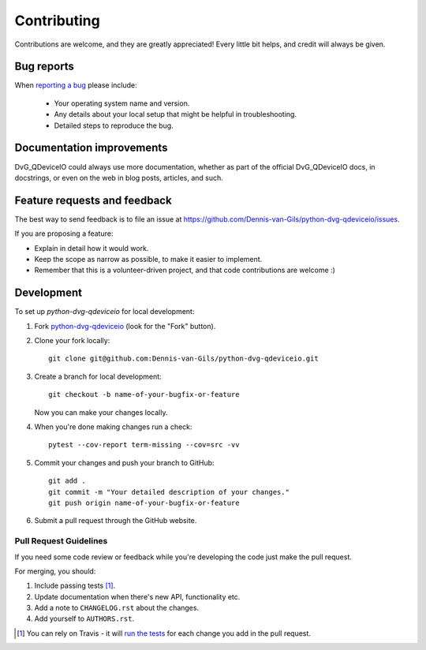 ============
Contributing
============

Contributions are welcome, and they are greatly appreciated! Every little bit helps, and credit will always be given.

Bug reports
===========

When `reporting a bug <https://github.com/Dennis-van-Gils/python-dvg-qdeviceio/issues>`_ please include:

    * Your operating system name and version.
    * Any details about your local setup that might be helpful in troubleshooting.
    * Detailed steps to reproduce the bug.

Documentation improvements
==========================

DvG_QDeviceIO could always use more documentation, whether as part of the official DvG_QDeviceIO docs, in docstrings, or even on the web in blog posts, articles, and such.

Feature requests and feedback
=============================

The best way to send feedback is to file an issue at https://github.com/Dennis-van-Gils/python-dvg-qdeviceio/issues.

If you are proposing a feature:

* Explain in detail how it would work.
* Keep the scope as narrow as possible, to make it easier to implement.
* Remember that this is a volunteer-driven project, and that code contributions are welcome :)

Development
===========

To set up `python-dvg-qdeviceio` for local development:

1. Fork `python-dvg-qdeviceio <https://github.com/Dennis-van-Gils/python-dvg-qdeviceio>`_
   (look for the "Fork" button).
2. Clone your fork locally::

    git clone git@github.com:Dennis-van-Gils/python-dvg-qdeviceio.git

3. Create a branch for local development::

    git checkout -b name-of-your-bugfix-or-feature

   Now you can make your changes locally.

4. When you're done making changes run a check::

    pytest --cov-report term-missing --cov=src -vv

5. Commit your changes and push your branch to GitHub::

    git add .
    git commit -m "Your detailed description of your changes."
    git push origin name-of-your-bugfix-or-feature

6. Submit a pull request through the GitHub website.

Pull Request Guidelines
-----------------------

If you need some code review or feedback while you're developing the code just make the pull request.

For merging, you should:

1. Include passing tests [1]_.
2. Update documentation when there's new API, functionality etc.
3. Add a note to ``CHANGELOG.rst`` about the changes.
4. Add yourself to ``AUTHORS.rst``.

.. [1] You can rely on Travis - it will
       `run the tests <https://travis-ci.org/github/Dennis-van-Gils/python-dvg-qdeviceio/pull_requests>`_ for each change you add in the pull request.